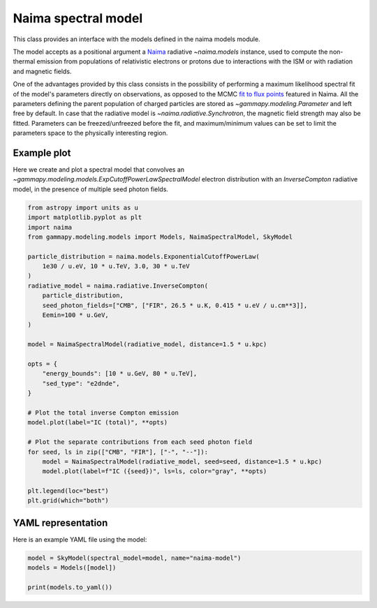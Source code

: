 
.. DO NOT EDIT.
.. THIS FILE WAS AUTOMATICALLY GENERATED BY SPHINX-GALLERY.
.. TO MAKE CHANGES, EDIT THE SOURCE PYTHON FILE:
.. "user-guide/model-gallery/spectral/plot_naima.py"
.. LINE NUMBERS ARE GIVEN BELOW.

.. only:: html

    .. note::
        :class: sphx-glr-download-link-note

        :ref:`Go to the end <sphx_glr_download_user-guide_model-gallery_spectral_plot_naima.py>`
        to download the full example code. or to run this example in your browser via Binder

.. rst-class:: sphx-glr-example-title

.. _sphx_glr_user-guide_model-gallery_spectral_plot_naima.py:


.. _naima-spectral-model:

Naima spectral model
====================

This class provides an interface with the models defined in the naima models module.

The model accepts as a positional argument a `Naima <https://naima.readthedocs.io/en/latest/>`_
radiative `~naima.models` instance, used to compute the non-thermal emission from populations of
relativistic electrons or protons due to interactions with the ISM or with radiation and magnetic fields.

One of the advantages provided by this class consists in the possibility of performing a maximum
likelihood spectral fit of the model's parameters directly on observations, as opposed to the MCMC
`fit to flux points <https://naima.readthedocs.io/en/latest/mcmc.html>`_ featured in
Naima. All the parameters defining the parent population of charged particles are stored as
`~gammapy.modeling.Parameter` and left free by default. In case that the radiative model is
`~naima.radiative.Synchrotron`, the magnetic field strength may also be fitted. Parameters can be
freezed/unfreezed before the fit, and maximum/minimum values can be set to limit the parameters space to
the physically interesting region.

.. GENERATED FROM PYTHON SOURCE LINES 26-30

Example plot
------------
Here we create and plot a spectral model that convolves an `~gammapy.modeling.models.ExpCutoffPowerLawSpectralModel`
electron distribution with an `InverseCompton` radiative model, in the presence of multiple seed photon fields.

.. GENERATED FROM PYTHON SOURCE LINES 30-63

.. code-block:: Python


    from astropy import units as u
    import matplotlib.pyplot as plt
    import naima
    from gammapy.modeling.models import Models, NaimaSpectralModel, SkyModel

    particle_distribution = naima.models.ExponentialCutoffPowerLaw(
        1e30 / u.eV, 10 * u.TeV, 3.0, 30 * u.TeV
    )
    radiative_model = naima.radiative.InverseCompton(
        particle_distribution,
        seed_photon_fields=["CMB", ["FIR", 26.5 * u.K, 0.415 * u.eV / u.cm**3]],
        Eemin=100 * u.GeV,
    )

    model = NaimaSpectralModel(radiative_model, distance=1.5 * u.kpc)

    opts = {
        "energy_bounds": [10 * u.GeV, 80 * u.TeV],
        "sed_type": "e2dnde",
    }

    # Plot the total inverse Compton emission
    model.plot(label="IC (total)", **opts)

    # Plot the separate contributions from each seed photon field
    for seed, ls in zip(["CMB", "FIR"], ["-", "--"]):
        model = NaimaSpectralModel(radiative_model, seed=seed, distance=1.5 * u.kpc)
        model.plot(label=f"IC ({seed})", ls=ls, color="gray", **opts)

    plt.legend(loc="best")
    plt.grid(which="both")




.. image-sg:: /user-guide/model-gallery/spectral/images/sphx_glr_plot_naima_001.png
   :alt: plot naima
   :srcset: /user-guide/model-gallery/spectral/images/sphx_glr_plot_naima_001.png
   :class: sphx-glr-single-img





.. GENERATED FROM PYTHON SOURCE LINES 64-67

YAML representation
-------------------
Here is an example YAML file using the model:

.. GENERATED FROM PYTHON SOURCE LINES 67-72

.. code-block:: Python


    model = SkyModel(spectral_model=model, name="naima-model")
    models = Models([model])

    print(models.to_yaml())




.. rst-class:: sphx-glr-script-out

 .. code-block:: none

    components:
    -   name: naima-model
        type: SkyModel
        spectral:
            type: NaimaSpectralModel
            parameters:
            -   name: amplitude
                value: 1.0e+30
                unit: eV-1
                error: 0
                min: .nan
                max: .nan
                frozen: false
                interp: lin
                scale_method: scale10
            -   name: e_0
                value: 10.0
                unit: TeV
                error: 0
                min: .nan
                max: .nan
                frozen: false
                interp: lin
                scale_method: scale10
            -   name: alpha
                value: 3.0
                unit: ''
                error: 0
                min: .nan
                max: .nan
                frozen: false
                interp: lin
                scale_method: scale10
            -   name: e_cutoff
                value: 30.0
                unit: TeV
                error: 0
                min: .nan
                max: .nan
                frozen: false
                interp: lin
                scale_method: scale10
            -   name: beta
                value: 1.0
                unit: ''
                error: 0
                min: .nan
                max: .nan
                frozen: false
                interp: lin
                scale_method: scale10
    metadata:
        creator: Gammapy 1.3.dev1108+g3132bb30e.d20241007
        date: '2024-10-07T16:09:34.755107'
        origin: null






.. _sphx_glr_download_user-guide_model-gallery_spectral_plot_naima.py:

.. only:: html

  .. container:: sphx-glr-footer sphx-glr-footer-example

    .. container:: binder-badge

      .. image:: images/binder_badge_logo.svg
        :target: https://mybinder.org/v2/gh/gammapy/gammapy-webpage/main?urlpath=lab/tree/notebooks/dev/user-guide/model-gallery/spectral/plot_naima.ipynb
        :alt: Launch binder
        :width: 150 px

    .. container:: sphx-glr-download sphx-glr-download-jupyter

      :download:`Download Jupyter notebook: plot_naima.ipynb <plot_naima.ipynb>`

    .. container:: sphx-glr-download sphx-glr-download-python

      :download:`Download Python source code: plot_naima.py <plot_naima.py>`

    .. container:: sphx-glr-download sphx-glr-download-zip

      :download:`Download zipped: plot_naima.zip <plot_naima.zip>`


.. only:: html

 .. rst-class:: sphx-glr-signature

    `Gallery generated by Sphinx-Gallery <https://sphinx-gallery.github.io>`_
